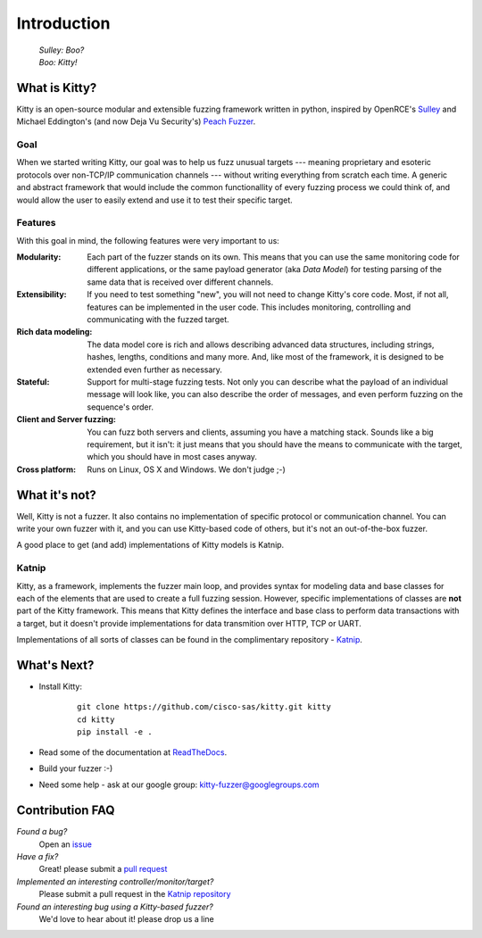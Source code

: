 Introduction
============

   | *Sulley: Boo?*
   | *Boo: Kitty!*

What is Kitty?
--------------

Kitty is an open-source modular and extensible fuzzing framework
written in python,
inspired by OpenRCE's `Sulley <https://github.com/OpenRCE/sulley>`_
and Michael Eddington's (and now Deja Vu Security's) `Peach Fuzzer
<http://community.peachfuzzer.com/>`_.

Goal
~~~~

When we started writing Kitty, our goal was to help us fuzz unusual targets
--- meaning proprietary and esoteric protocols over non-TCP/IP communication
channels --- without writing everything from scratch each time. A generic and
abstract framework that would include the common functionallity of every
fuzzing process we could think of, and would allow the user to easily extend
and use it to test their specific target.

Features
~~~~~~~~

With this goal in mind, the following features were very important to us:

:Modularity:

   Each part of the fuzzer stands on its own. This means
   that you can use the same monitoring code for different applications,
   or the same payload generator (aka *Data Model*) for testing parsing
   of the same data that is received over different channels.

:Extensibility:

   If you need to test something "new",
   you will not need to change Kitty's core code.
   Most, if not all, features can be implemented in the user code.
   This includes monitoring, controlling and communicating
   with the fuzzed target.

:Rich data modeling: 

   The data model core is rich and allows describing advanced data structures,
   including strings, hashes, lengths, conditions and many more. And,
   like most of the framework,
   it is designed to be extended even further as necessary.

:Stateful:

   Support for multi-stage fuzzing tests. Not only you can describe
   what the payload of an individual message will look like,
   you can also describe the order of messages, and even perform 
   fuzzing on the sequence's order.

:Client and Server fuzzing:

   You can fuzz both servers and clients, assuming
   you have a matching stack. Sounds like a big requirement, but it isn't:
   it just means that you should have the means to communicate with the target,
   which you should have in most cases anyway.

:Cross platform:

   Runs on Linux, OS X and Windows. We don't judge ;-)


What it's not?
--------------

Well, Kitty is not a fuzzer. It also contains no implementation of specific
protocol or communication channel. You can write your own fuzzer with it, and
you can use Kitty-based code of others, but it's not an out-of-the-box fuzzer.

A good place to get (and add) implementations of Kitty models is Katnip.

Katnip
~~~~~~

Kitty, as a framework, implements the fuzzer main loop, and provides
syntax for modeling data and base classes for each of the elements
that are used to create a full fuzzing session. However, specific
implementations of classes are **not** part of the Kitty framework.
This means that Kitty defines the interface and base class to perform
data transactions with a target, but it doesn't provide implementations
for data transmition over HTTP, TCP or UART.

Implementations of all sorts of classes can be found in the complimentary
repository - `Katnip <https://github.com/cisco-sas/katnip>`_.

What's Next?
------------

- Install Kitty:

    ::

        git clone https://github.com/cisco-sas/kitty.git kitty
        cd kitty
        pip install -e .

- Read some of the documentation at `ReadTheDocs <https://kitty.readthedocs.org>`_.
- Build your fuzzer :-)
- Need some help - ask at our google group: kitty-fuzzer@googlegroups.com

Contribution FAQ
----------------

*Found a bug?*
   Open an `issue <https://github.com/cisco-sas/kitty/issues/new>`_

*Have a fix?*
   Great! please submit a `pull request <https://github.com/cisco-sas/kitty/compare>`_

*Implemented an interesting controller/monitor/target?*
   Please submit a pull request in the `Katnip repository <https://github.com/cisco-sas/katnip>`_

*Found an interesting bug using a Kitty-based fuzzer?*
   We'd love to hear about it! please drop us a line

